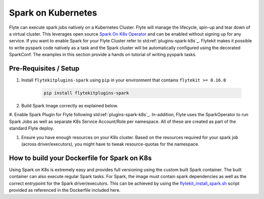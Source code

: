 Spark on Kubernetes
====================
Flyte can execute spark jobs natively on a Kubernetes Cluster. Flyte will manage the lifecycle, spin-up and tear down
of a virtual cluster. This leverages open source `Spark On K8s Operator <https://github.com/GoogleCloudPlatform/spark-on-k8s-operator>`_
and can be enabled without signing up for any service. If you want to enable Spark for your Flyte Cluster refer to
std:ref:`plugins-spark-k8s`_. Flytekit makes it possible to write pyspark code natively as a task and the
Spark cluster will be automatically configured using the decorated SparkConf. The examples in this section provide a
hands on tutorial of writing pyspark tasks.

Pre-Requisites / Setup
----------------------

#. Install ``flytekitplugins-spark`` using ``pip`` in your environment that contains ``flytekit >= 0.16.0``

    .. code-block:: bash

        pip install flytekitplugins-spark

#. Build Spark Image correctly as explained below.

#. Enable Spark Plugin for Flyte following std:ref:`plugins-spark-k8s`_.
In-addition, Flyte uses the SparkOperator to run Spark Jobs as well as separate K8s Service Account/Role per namespace. All of these are created as part of the standard Flyte deploy.

#. Ensure you have enough resources on your K8s cluster. Based on the resources required for your spark job (across driver/executors), you might have to tweak resource-quotas for the namespace.

.. _spark-docker-image:

How to build your Dockerfile for Spark on K8s
---------------------------------------------

Using Spark on K8s is extremely easy and provides full versioning using the custom built Spark container. The
built container can also execute regular Spark tasks.
For Spark, the image must contain spark dependencies as well as the correct entrypoint for the Spark driver/executors. This can be achieved by using the `flytekit_install_spark.sh <https://github.com/lyft/flytekit/blob/67b00ef6173c77a940dbe612baa9b76408ef1448/scripts/flytekit_install_spark3.sh>`__ script provided as referenced in the Dockerfile included here.


.. code-block:: docker
    :linenos:
    :emphasize-lines: 26-38,47-54

    FROM ubuntu:focal
    LABEL org.opencontainers.image.source https://github.com/flyteorg/flytesnacks
    
    WORKDIR /root
    ENV VENV /opt/venv
    ENV LANG C.UTF-8
    ENV LC_ALL C.UTF-8
    ENV PYTHONPATH /root
    ENV DEBIAN_FRONTEND=noninteractive
    
    # Install Python3 and other basics
    RUN apt-get update && apt-get install -y python3.8 python3.8-venv make build-essential libssl-dev python3-pip curl
    
    # Install AWS CLI to run on AWS (for GCS install GSutil). This will be removed
    # in future versions to make it completely portable
    RUN pip3 install awscli
    
    ENV VENV /opt/venv
    # Virtual environment
    RUN python3 -m venv ${VENV}
    ENV PATH="${VENV}/bin:$PATH"
    
    # Install Python dependencies
    COPY kubernetes/k8s_spark/requirements.txt /root
    RUN pip install -r /root/requirements.txt
    
    RUN flytekit_install_spark3.sh
    # Adding Tini support for the spark pods
    RUN wget  https://github.com/krallin/tini/releases/download/v0.18.0/tini && \
        cp tini /sbin/tini && cp tini /usr/bin/tini && \
        chmod a+x /sbin/tini && chmod a+x /usr/bin/tini
    
    # Setup Spark environment
    ENV JAVA_HOME /usr/lib/jvm/java-8-openjdk-amd64
    ENV SPARK_HOME /opt/spark
    ENV SPARK_VERSION 3.0.1
    ENV PYSPARK_PYTHON ${VENV}/bin/python3
    ENV PYSPARK_DRIVER_PYTHON ${VENV}/bin/python3
    
    # Copy the makefile targets to expose on the container. This makes it easier to register.
    COPY in_container.mk /root/Makefile
    COPY kubernetes/k8s_spark/sandbox.config /root
    
    # Copy the actual code
    COPY kubernetes/k8s_spark/ /root/k8s_spark
    
    # This tag is supplied by the build script and will be used to determine the version
    # when registering tasks, workflows, and launch plans
    ARG tag
    ENV FLYTE_INTERNAL_IMAGE $tag
    
    # Copy over the helper script that the SDK relies on
    RUN cp ${VENV}/bin/flytekit_venv /usr/local/bin/
    RUN chmod a+x /usr/local/bin/flytekit_venv
    
    # For spark we want to use the default entrypoint which is part of the
    # distribution, also enable the virtualenv for this image. 
    # Note this relies on the VENV variable we've set in this image.
    ENTRYPOINT ["/usr/local/bin/flytekit_venv", "/opt/entrypoint.sh"]
    


